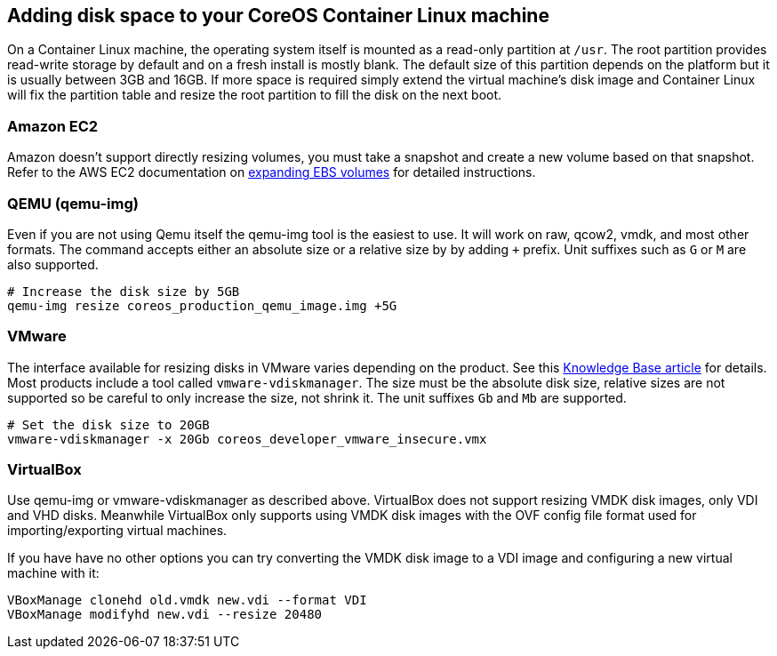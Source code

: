Adding disk space to your CoreOS Container Linux machine
--------------------------------------------------------

On a Container Linux machine, the operating system itself is mounted as
a read-only partition at `/usr`. The root partition provides read-write
storage by default and on a fresh install is mostly blank. The default
size of this partition depends on the platform but it is usually between
3GB and 16GB. If more space is required simply extend the virtual
machine’s disk image and Container Linux will fix the partition table
and resize the root partition to fill the disk on the next boot.

Amazon EC2
~~~~~~~~~~

Amazon doesn’t support directly resizing volumes, you must take a
snapshot and create a new volume based on that snapshot. Refer to the
AWS EC2 documentation on
http://docs.aws.amazon.com/AWSEC2/latest/UserGuide/ebs-expand-volume.html[expanding
EBS volumes] for detailed instructions.

QEMU (qemu-img)
~~~~~~~~~~~~~~~

Even if you are not using Qemu itself the qemu-img tool is the easiest
to use. It will work on raw, qcow2, vmdk, and most other formats. The
command accepts either an absolute size or a relative size by by adding
`+` prefix. Unit suffixes such as `G` or `M` are also supported.

[source,sh]
----
# Increase the disk size by 5GB
qemu-img resize coreos_production_qemu_image.img +5G
----

VMware
~~~~~~

The interface available for resizing disks in VMware varies depending on
the product. See this
http://kb.vmware.com/selfservice/microsites/search.do?language=en_US&cmd=displayKC&externalId=1004047[Knowledge
Base article] for details. Most products include a tool called
`vmware-vdiskmanager`. The size must be the absolute disk size, relative
sizes are not supported so be careful to only increase the size, not
shrink it. The unit suffixes `Gb` and `Mb` are supported.

[source,sh]
----
# Set the disk size to 20GB
vmware-vdiskmanager -x 20Gb coreos_developer_vmware_insecure.vmx
----

VirtualBox
~~~~~~~~~~

Use qemu-img or vmware-vdiskmanager as described above. VirtualBox does
not support resizing VMDK disk images, only VDI and VHD disks. Meanwhile
VirtualBox only supports using VMDK disk images with the OVF config file
format used for importing/exporting virtual machines.

If you have have no other options you can try converting the VMDK disk
image to a VDI image and configuring a new virtual machine with it:

[source,sh]
----
VBoxManage clonehd old.vmdk new.vdi --format VDI
VBoxManage modifyhd new.vdi --resize 20480
----
